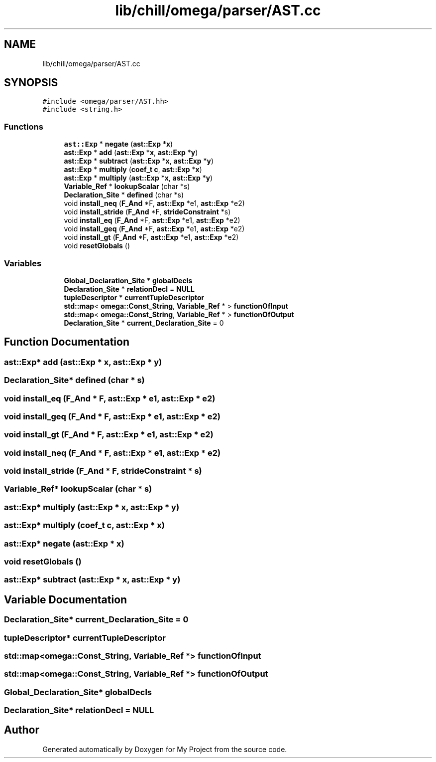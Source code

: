 .TH "lib/chill/omega/parser/AST.cc" 3 "Sun Jul 12 2020" "My Project" \" -*- nroff -*-
.ad l
.nh
.SH NAME
lib/chill/omega/parser/AST.cc
.SH SYNOPSIS
.br
.PP
\fC#include <omega/parser/AST\&.hh>\fP
.br
\fC#include <string\&.h>\fP
.br

.SS "Functions"

.in +1c
.ti -1c
.RI "\fBast::Exp\fP * \fBnegate\fP (\fBast::Exp\fP *\fBx\fP)"
.br
.ti -1c
.RI "\fBast::Exp\fP * \fBadd\fP (\fBast::Exp\fP *\fBx\fP, \fBast::Exp\fP *\fBy\fP)"
.br
.ti -1c
.RI "\fBast::Exp\fP * \fBsubtract\fP (\fBast::Exp\fP *\fBx\fP, \fBast::Exp\fP *\fBy\fP)"
.br
.ti -1c
.RI "\fBast::Exp\fP * \fBmultiply\fP (\fBcoef_t\fP \fBc\fP, \fBast::Exp\fP *\fBx\fP)"
.br
.ti -1c
.RI "\fBast::Exp\fP * \fBmultiply\fP (\fBast::Exp\fP *\fBx\fP, \fBast::Exp\fP *\fBy\fP)"
.br
.ti -1c
.RI "\fBVariable_Ref\fP * \fBlookupScalar\fP (char *s)"
.br
.ti -1c
.RI "\fBDeclaration_Site\fP * \fBdefined\fP (char *s)"
.br
.ti -1c
.RI "void \fBinstall_neq\fP (\fBF_And\fP *F, \fBast::Exp\fP *e1, \fBast::Exp\fP *e2)"
.br
.ti -1c
.RI "void \fBinstall_stride\fP (\fBF_And\fP *F, \fBstrideConstraint\fP *s)"
.br
.ti -1c
.RI "void \fBinstall_eq\fP (\fBF_And\fP *F, \fBast::Exp\fP *e1, \fBast::Exp\fP *e2)"
.br
.ti -1c
.RI "void \fBinstall_geq\fP (\fBF_And\fP *F, \fBast::Exp\fP *e1, \fBast::Exp\fP *e2)"
.br
.ti -1c
.RI "void \fBinstall_gt\fP (\fBF_And\fP *F, \fBast::Exp\fP *e1, \fBast::Exp\fP *e2)"
.br
.ti -1c
.RI "void \fBresetGlobals\fP ()"
.br
.in -1c
.SS "Variables"

.in +1c
.ti -1c
.RI "\fBGlobal_Declaration_Site\fP * \fBglobalDecls\fP"
.br
.ti -1c
.RI "\fBDeclaration_Site\fP * \fBrelationDecl\fP = \fBNULL\fP"
.br
.ti -1c
.RI "\fBtupleDescriptor\fP * \fBcurrentTupleDescriptor\fP"
.br
.ti -1c
.RI "\fBstd::map\fP< \fBomega::Const_String\fP, \fBVariable_Ref\fP * > \fBfunctionOfInput\fP"
.br
.ti -1c
.RI "\fBstd::map\fP< \fBomega::Const_String\fP, \fBVariable_Ref\fP * > \fBfunctionOfOutput\fP"
.br
.ti -1c
.RI "\fBDeclaration_Site\fP * \fBcurrent_Declaration_Site\fP = 0"
.br
.in -1c
.SH "Function Documentation"
.PP 
.SS "\fBast::Exp\fP* add (\fBast::Exp\fP * x, \fBast::Exp\fP * y)"

.SS "\fBDeclaration_Site\fP* defined (char * s)"

.SS "void install_eq (\fBF_And\fP * F, \fBast::Exp\fP * e1, \fBast::Exp\fP * e2)"

.SS "void install_geq (\fBF_And\fP * F, \fBast::Exp\fP * e1, \fBast::Exp\fP * e2)"

.SS "void install_gt (\fBF_And\fP * F, \fBast::Exp\fP * e1, \fBast::Exp\fP * e2)"

.SS "void install_neq (\fBF_And\fP * F, \fBast::Exp\fP * e1, \fBast::Exp\fP * e2)"

.SS "void install_stride (\fBF_And\fP * F, \fBstrideConstraint\fP * s)"

.SS "\fBVariable_Ref\fP* lookupScalar (char * s)"

.SS "\fBast::Exp\fP* multiply (\fBast::Exp\fP * x, \fBast::Exp\fP * y)"

.SS "\fBast::Exp\fP* multiply (\fBcoef_t\fP c, \fBast::Exp\fP * x)"

.SS "\fBast::Exp\fP* negate (\fBast::Exp\fP * x)"

.SS "void resetGlobals ()"

.SS "\fBast::Exp\fP* subtract (\fBast::Exp\fP * x, \fBast::Exp\fP * y)"

.SH "Variable Documentation"
.PP 
.SS "\fBDeclaration_Site\fP* current_Declaration_Site = 0"

.SS "\fBtupleDescriptor\fP* currentTupleDescriptor"

.SS "\fBstd::map\fP<\fBomega::Const_String\fP, \fBVariable_Ref\fP *> functionOfInput"

.SS "\fBstd::map\fP<\fBomega::Const_String\fP, \fBVariable_Ref\fP *> functionOfOutput"

.SS "\fBGlobal_Declaration_Site\fP* globalDecls"

.SS "\fBDeclaration_Site\fP* relationDecl = \fBNULL\fP"

.SH "Author"
.PP 
Generated automatically by Doxygen for My Project from the source code\&.
